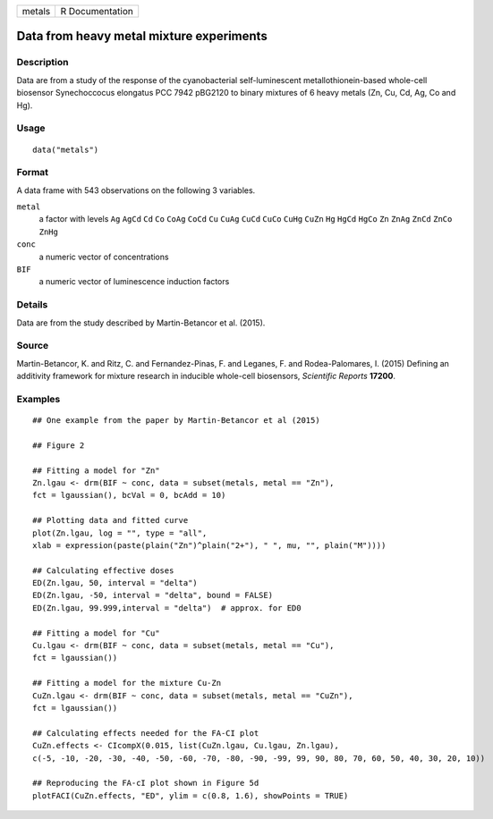 +--------+-----------------+
| metals | R Documentation |
+--------+-----------------+

Data from heavy metal mixture experiments
-----------------------------------------

Description
~~~~~~~~~~~

Data are from a study of the response of the cyanobacterial
self-luminescent metallothionein-based whole-cell biosensor
Synechoccocus elongatus PCC 7942 pBG2120 to binary mixtures of 6 heavy
metals (Zn, Cu, Cd, Ag, Co and Hg).

Usage
~~~~~

::

   data("metals")

Format
~~~~~~

A data frame with 543 observations on the following 3 variables.

``metal``
   a factor with levels ``Ag`` ``AgCd`` ``Cd`` ``Co`` ``CoAg`` ``CoCd``
   ``Cu`` ``CuAg`` ``CuCd`` ``CuCo`` ``CuHg`` ``CuZn`` ``Hg`` ``HgCd``
   ``HgCo`` ``Zn`` ``ZnAg`` ``ZnCd`` ``ZnCo`` ``ZnHg``

``conc``
   a numeric vector of concentrations

``BIF``
   a numeric vector of luminescence induction factors

Details
~~~~~~~

Data are from the study described by Martin-Betancor et al. (2015).

Source
~~~~~~

Martin-Betancor, K. and Ritz, C. and Fernandez-Pinas, F. and Leganes, F.
and Rodea-Palomares, I. (2015) Defining an additivity framework for
mixture research in inducible whole-cell biosensors, *Scientific
Reports* **17200**.

Examples
~~~~~~~~

::

   ## One example from the paper by Martin-Betancor et al (2015)

   ## Figure 2

   ## Fitting a model for "Zn"
   Zn.lgau <- drm(BIF ~ conc, data = subset(metals, metal == "Zn"), 
   fct = lgaussian(), bcVal = 0, bcAdd = 10)

   ## Plotting data and fitted curve
   plot(Zn.lgau, log = "", type = "all", 
   xlab = expression(paste(plain("Zn")^plain("2+"), " ", mu, "", plain("M"))))

   ## Calculating effective doses
   ED(Zn.lgau, 50, interval = "delta")
   ED(Zn.lgau, -50, interval = "delta", bound = FALSE)
   ED(Zn.lgau, 99.999,interval = "delta")  # approx. for ED0

   ## Fitting a model for "Cu"
   Cu.lgau <- drm(BIF ~ conc, data = subset(metals, metal == "Cu"), 
   fct = lgaussian()) 

   ## Fitting a model for the mixture Cu-Zn
   CuZn.lgau <- drm(BIF ~ conc, data = subset(metals, metal == "CuZn"), 
   fct = lgaussian()) 

   ## Calculating effects needed for the FA-CI plot
   CuZn.effects <- CIcompX(0.015, list(CuZn.lgau, Cu.lgau, Zn.lgau), 
   c(-5, -10, -20, -30, -40, -50, -60, -70, -80, -90, -99, 99, 90, 80, 70, 60, 50, 40, 30, 20, 10))

   ## Reproducing the FA-cI plot shown in Figure 5d
   plotFACI(CuZn.effects, "ED", ylim = c(0.8, 1.6), showPoints = TRUE)

